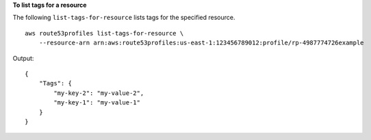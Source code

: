 **To list tags for a resource**

The following ``list-tags-for-resource`` lists tags for the specified resource. ::

    aws route53profiles list-tags-for-resource \
        --resource-arn arn:aws:route53profiles:us-east-1:123456789012:profile/rp-4987774726example

Output::

    {
        "Tags": {
            "my-key-2": "my-value-2",
            "my-key-1": "my-value-1"
        }
    }